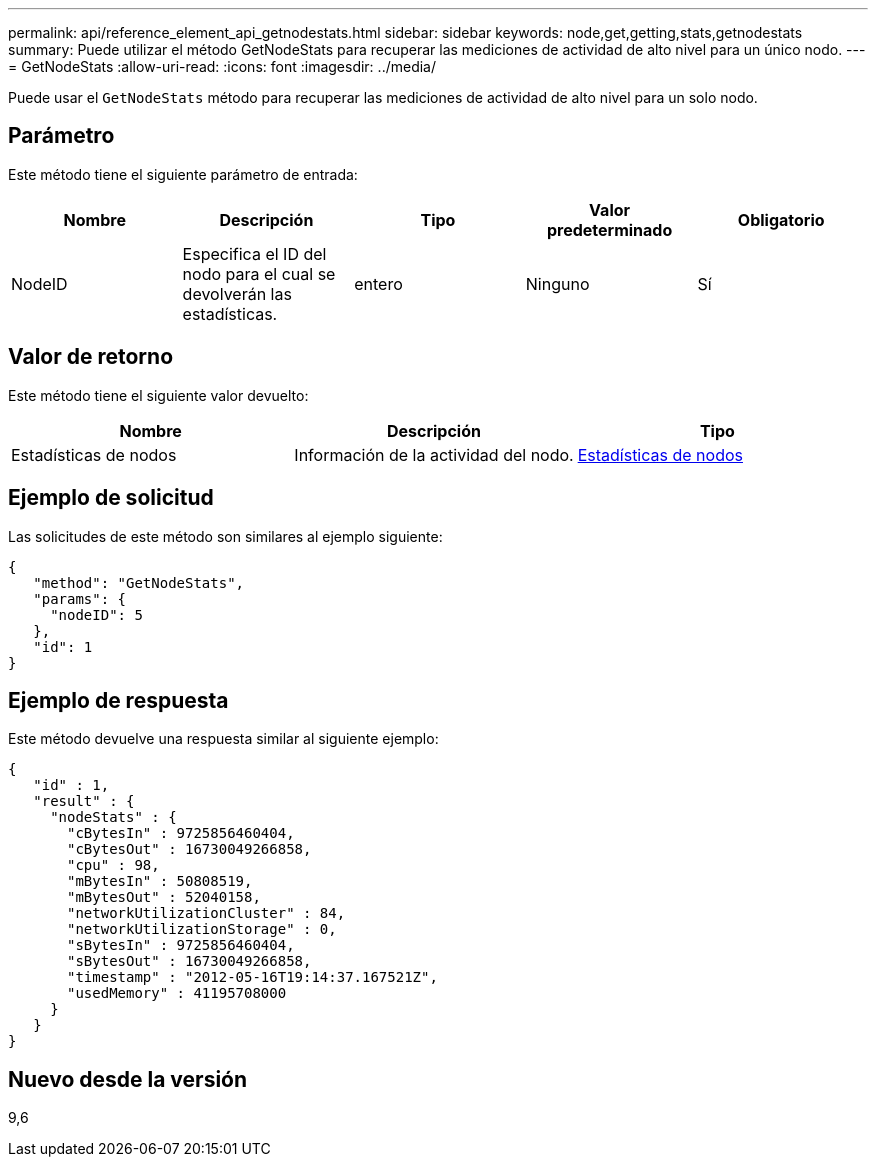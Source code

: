 ---
permalink: api/reference_element_api_getnodestats.html 
sidebar: sidebar 
keywords: node,get,getting,stats,getnodestats 
summary: Puede utilizar el método GetNodeStats para recuperar las mediciones de actividad de alto nivel para un único nodo. 
---
= GetNodeStats
:allow-uri-read: 
:icons: font
:imagesdir: ../media/


[role="lead"]
Puede usar el `GetNodeStats` método para recuperar las mediciones de actividad de alto nivel para un solo nodo.



== Parámetro

Este método tiene el siguiente parámetro de entrada:

|===
| Nombre | Descripción | Tipo | Valor predeterminado | Obligatorio 


 a| 
NodeID
 a| 
Especifica el ID del nodo para el cual se devolverán las estadísticas.
 a| 
entero
 a| 
Ninguno
 a| 
Sí

|===


== Valor de retorno

Este método tiene el siguiente valor devuelto:

|===
| Nombre | Descripción | Tipo 


 a| 
Estadísticas de nodos
 a| 
Información de la actividad del nodo.
 a| 
xref:reference_element_api_nodestats.adoc[Estadísticas de nodos]

|===


== Ejemplo de solicitud

Las solicitudes de este método son similares al ejemplo siguiente:

[listing]
----
{
   "method": "GetNodeStats",
   "params": {
     "nodeID": 5
   },
   "id": 1
}
----


== Ejemplo de respuesta

Este método devuelve una respuesta similar al siguiente ejemplo:

[listing]
----
{
   "id" : 1,
   "result" : {
     "nodeStats" : {
       "cBytesIn" : 9725856460404,
       "cBytesOut" : 16730049266858,
       "cpu" : 98,
       "mBytesIn" : 50808519,
       "mBytesOut" : 52040158,
       "networkUtilizationCluster" : 84,
       "networkUtilizationStorage" : 0,
       "sBytesIn" : 9725856460404,
       "sBytesOut" : 16730049266858,
       "timestamp" : "2012-05-16T19:14:37.167521Z",
       "usedMemory" : 41195708000
     }
   }
}
----


== Nuevo desde la versión

9,6
